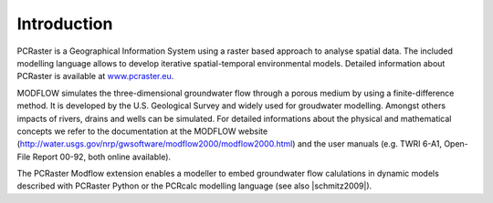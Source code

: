Introduction
============
PCRaster is a Geographical Information System using a raster based approach to analyse spatial data. The included modelling language allows to develop iterative spatial-temporal environmental models. Detailed information about PCRaster is available at `www.pcraster.eu <http://www.pcraster.eu>`_.

MODFLOW simulates the three-dimensional groundwater flow through a porous medium by using a finite-difference method. It is developed by the U.S. Geological Survey and widely used for groudwater modelling. Amongst others impacts of rivers, drains and wells can be simulated. For detailed informations about the physical and mathematical concepts we refer to the documentation at the MODFLOW website (http://water.usgs.gov/nrp/gwsoftware/modflow2000/modflow2000.html) and the user manuals (e.g. TWRI 6-A1, Open-File Report 00-92, both online available).

The PCRaster Modflow extension enables a modeller to embed groundwater flow calulations in dynamic models described with PCRaster Python or the PCRcalc modelling language (see also |schmitz2009|).


.. |schmitz2009| raw:: html

   <a href="http://dx.doi.org/10.1016/j.envsoft.2009.02.018" target="_blank">Schmitz et al, 2009</a>
